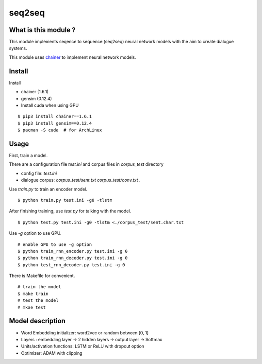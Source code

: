 ==============================
seq2seq
==============================

What is this module ?
=======================

This module implements seqence to sequence (seq2seq) neural network models
with the aim to create dialogue systems.

This module uses `chainer <http://chainer.org/>`_ to implement neural network models.


Install
=================

Install

- chainer (1.6.1)
- gensim (0.12.4)
- Install cuda when using GPU

::

    $ pip3 install chainer==1.6.1
    $ pip3 install gensim==0.12.4
    $ pacman -S cuda  # for ArchLinux


Usage
======

First, train a model.

There are a configuration file `test.ini` and corpus files in `corpus_test` directory

- config file: `test.ini`
- dialogue corpus: `corpus_test/sent.txt` `corpus_test/conv.txt` .

Use `train.py` to train an encoder model.

::

    $ python train.py test.ini -g0 -tlstm

After finishing training, use `test.py` for talking with the model.

::

    $ python test.py test.ini -g0 -tlstm <./corpus_test/sent.char.txt

Use `-g` option to use GPU.

::

    # enable GPU to use -g option
    $ python train_rnn_encoder.py test.ini -g 0
    $ python train_rnn_decoder.py test.ini -g 0
    $ python test_rnn_decoder.py test.ini -g 0

There is Makefile for convenient.

::

    # train the model
    $ make train
    # test the model
    # mkae test

Model description
==================

- Word Embedding initializer: word2vec or random between [0, 1]
- Layers : embedding layer -> 2 hidden layers -> output layer -> Softmax
- Units/activation functions: LSTM or ReLU with dropout option
- Optimizer: ADAM with clipping
